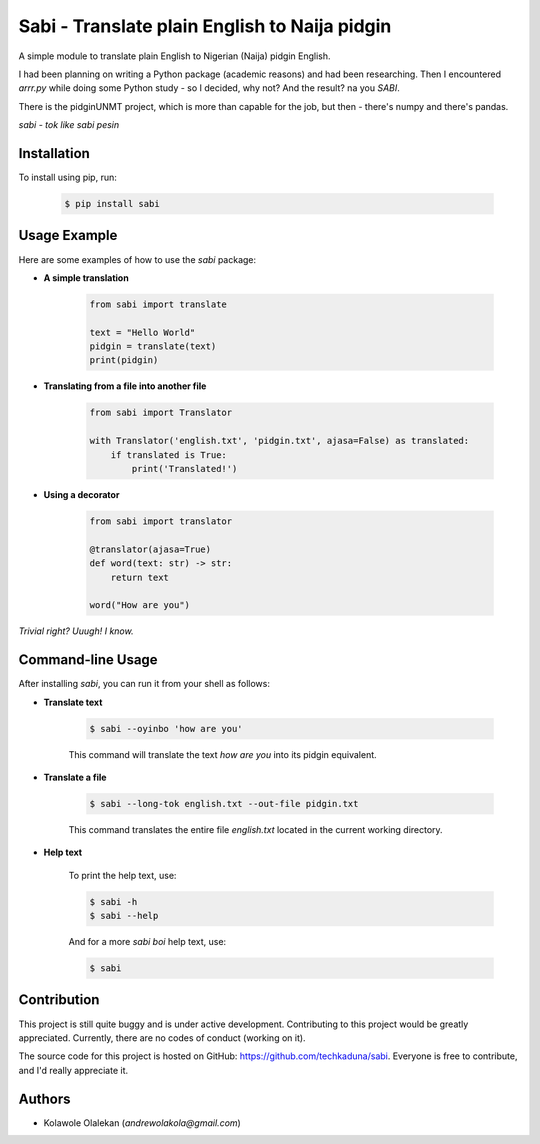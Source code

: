**Sabi** - Translate plain English to Naija pidgin
===================================================

A simple module to translate plain English to Nigerian (Naija) pidgin English.

I had been planning on writing a Python package (academic reasons) and had been researching.
Then I encountered *arrr.py* while doing some Python study - so I decided, why not? And the result? na you *SABI*.

There is the pidginUNMT project, which is more than capable for the job, but then - there's numpy and there's pandas.

*sabi - tok like sabi pesin*

Installation
------------

To install using pip, run:

   .. code-block:: shell

      $ pip install sabi

Usage Example
--------------

Here are some examples of how to use the `sabi` package:

- **A simple translation**

   .. code-block:: python

      from sabi import translate

      text = "Hello World"
      pidgin = translate(text)
      print(pidgin)

- **Translating from a file into another file**

   .. code-block:: python

      from sabi import Translator

      with Translator('english.txt', 'pidgin.txt', ajasa=False) as translated:
          if translated is True:
              print('Translated!')

- **Using a decorator**

   .. code-block:: python

      from sabi import translator

      @translator(ajasa=True)
      def word(text: str) -> str:
          return text

      word("How are you")

*Trivial right? Uuugh! I know.*

Command-line Usage
-------------------

After installing `sabi`, you can run it from your shell as follows:

- **Translate text**

   .. code-block:: shell

      $ sabi --oyinbo 'how are you'

   This command will translate the text *how are you* into its pidgin equivalent.

- **Translate a file**

   .. code-block:: shell

      $ sabi --long-tok english.txt --out-file pidgin.txt

   This command translates the entire file `english.txt` located in the current working directory.

- **Help text**

   To print the help text, use:

   .. code-block:: shell

      $ sabi -h
      $ sabi --help

   And for a more `sabi boi` help text, use:

   .. code-block:: shell

      $ sabi

Contribution
------------

This project is still quite buggy and is under active development. Contributing to this project would be greatly appreciated. Currently, there are no codes of conduct (working on it).

The source code for this project is hosted on GitHub: `<https://github.com/techkaduna/sabi>`_. Everyone is free to contribute, and I'd really appreciate it.

Authors
--------

- Kolawole Olalekan (`andrewolakola@gmail.com`)
